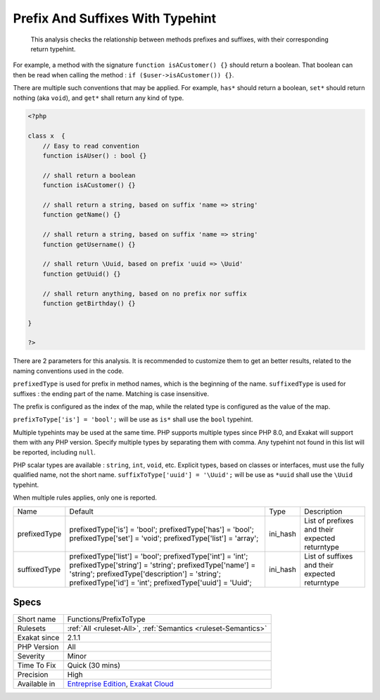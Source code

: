 .. _functions-prefixtotype:

.. _prefix-and-suffixes-with-typehint:

Prefix And Suffixes With Typehint
+++++++++++++++++++++++++++++++++

  This analysis checks the relationship between methods prefixes and suffixes, with their corresponding return typehint.

For example, a method with the signature ``function isACustomer() {}`` should return a boolean. That boolean can then be read when calling the method : ``if ($user->isACustomer()) {}``.

There are multiple such conventions that may be applied. For example, ``has*`` should return a boolean, ``set*`` should return nothing (aka ``void``), and ``get*`` shall return any kind of type. 


.. code-block:: php
   
   <?php
   
   class x  {
       // Easy to read convention
       function isAUser() : bool {}
   
       // shall return a boolean
       function isACustomer() {}
   
       // shall return a string, based on suffix 'name => string'
       function getName() {}
   
       // shall return a string, based on suffix 'name => string'
       function getUsername() {}
   
       // shall return \Uuid, based on prefix 'uuid => \Uuid'
       function getUuid() {}
   
       // shall return anything, based on no prefix nor suffix
       function getBirthday() {}
   
   }
   
   ?>


There are 2 parameters for this analysis. It is recommended to customize them to get an better results, related to the naming conventions used in the code.

``prefixedType`` is used for prefix in method names, which is the beginning of the name. ``suffixedType`` is used for suffixes : the ending part of the name. Matching is case insensitive.

The prefix is configured as the index of the map, while the related type is configured as the value of the map.

``prefixToType['is'] = 'bool';`` will be use as ``is*`` shall use the ``bool`` typehint.

Multiple typehints may be used at the same time. PHP supports multiple types since PHP 8.0, and Exakat will support them with any PHP version. Specify multiple types by separating them with comma. Any typehint not found in this list will be reported, including ``null``.

PHP scalar types are available : ``string``, ``int``, ``void``, etc. Explicit types, based on classes or interfaces, must use the fully qualified name, not the short name. ``suffixToType['uuid'] = '\Uuid';`` will be use as ``*uuid`` shall use the ``\Uuid`` typehint.

When multiple rules applies, only one is reported.

+--------------+-----------------------------------------+----------+------------------------------------------------+
| Name         | Default                                 | Type     | Description                                    |
+--------------+-----------------------------------------+----------+------------------------------------------------+
| prefixedType | prefixedType['is'] = 'bool';            | ini_hash | List of prefixes and their expected returntype |
|              | prefixedType['has'] = 'bool';           |          |                                                |
|              | prefixedType['set'] = 'void';           |          |                                                |
|              | prefixedType['list'] = 'array';         |          |                                                |
+--------------+-----------------------------------------+----------+------------------------------------------------+
| suffixedType | prefixedType['list'] = 'bool';          | ini_hash | List of suffixes and their expected returntype |
|              | prefixedType['int'] = 'int';            |          |                                                |
|              | prefixedType['string'] = 'string';      |          |                                                |
|              | prefixedType['name'] = 'string';        |          |                                                |
|              | prefixedType['description'] = 'string'; |          |                                                |
|              | prefixedType['id'] = 'int';             |          |                                                |
|              | prefixedType['uuid'] = '\Uuid';         |          |                                                |
+--------------+-----------------------------------------+----------+------------------------------------------------+



Specs
_____

+--------------+-------------------------------------------------------------------------------------------------------------------------+
| Short name   | Functions/PrefixToType                                                                                                  |
+--------------+-------------------------------------------------------------------------------------------------------------------------+
| Rulesets     | :ref:`All <ruleset-All>`, :ref:`Semantics <ruleset-Semantics>`                                                          |
+--------------+-------------------------------------------------------------------------------------------------------------------------+
| Exakat since | 2.1.1                                                                                                                   |
+--------------+-------------------------------------------------------------------------------------------------------------------------+
| PHP Version  | All                                                                                                                     |
+--------------+-------------------------------------------------------------------------------------------------------------------------+
| Severity     | Minor                                                                                                                   |
+--------------+-------------------------------------------------------------------------------------------------------------------------+
| Time To Fix  | Quick (30 mins)                                                                                                         |
+--------------+-------------------------------------------------------------------------------------------------------------------------+
| Precision    | High                                                                                                                    |
+--------------+-------------------------------------------------------------------------------------------------------------------------+
| Available in | `Entreprise Edition <https://www.exakat.io/entreprise-edition>`_, `Exakat Cloud <https://www.exakat.io/exakat-cloud/>`_ |
+--------------+-------------------------------------------------------------------------------------------------------------------------+


